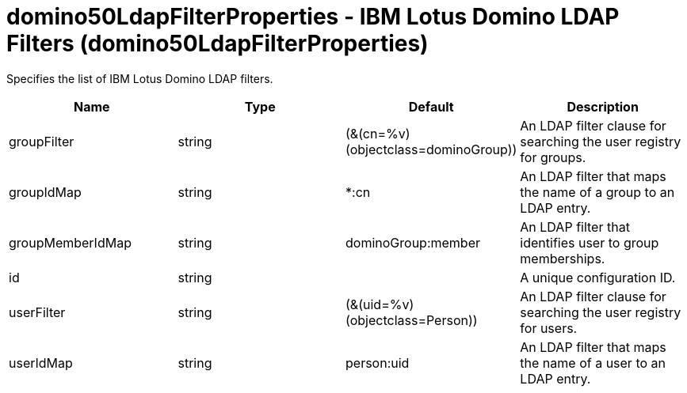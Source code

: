 :page-layout: config
= +domino50LdapFilterProperties - IBM Lotus Domino LDAP Filters+ (+domino50LdapFilterProperties+)
:stylesheet: ../config.css
:linkcss: 
:nofooter: 

+Specifies the list of IBM Lotus Domino LDAP filters.+

[cols="a,a,a,a",width="100%"]
|===
|Name|Type|Default|Description

|+groupFilter+

|string

|+(&(cn=%v)(objectclass=dominoGroup))+

|+An LDAP filter clause for searching the user registry for groups.+

|+groupIdMap+

|string

|+*:cn+

|+An LDAP filter that maps the name of a group to an LDAP entry.+

|+groupMemberIdMap+

|string

|+dominoGroup:member+

|+An LDAP filter that identifies user to group memberships.+

|+id+

|string

|

|+A unique configuration ID.+

|+userFilter+

|string

|+(&(uid=%v)(objectclass=Person))+

|+An LDAP filter clause for searching the user registry for users.+

|+userIdMap+

|string

|+person:uid+

|+An LDAP filter that maps the name of a user to an LDAP entry.+
|===
